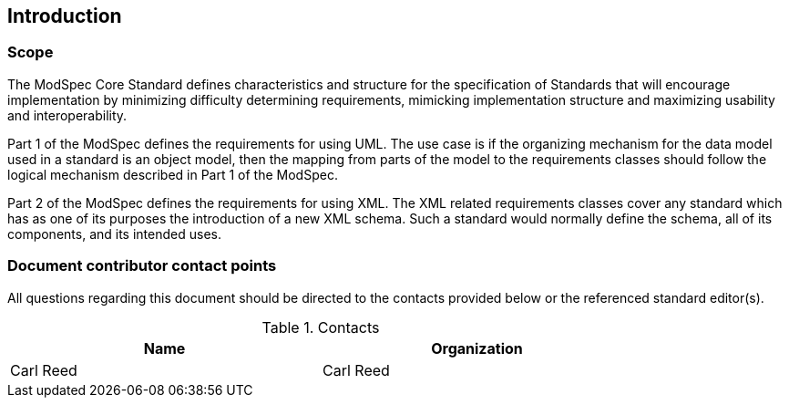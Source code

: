 == Introduction

=== Scope

The ModSpec Core Standard defines characteristics and structure for the specification of Standards that will encourage implementation by minimizing difficulty determining requirements, mimicking implementation structure and maximizing usability and interoperability.

Part 1 of the ModSpec defines the requirements for using UML. The use case is if the organizing mechanism for the data model used in a standard is an object model, then the mapping from parts of the model to the requirements classes should follow the logical mechanism described in Part 1 of the ModSpec.

Part 2 of the ModSpec defines the requirements for using XML. The XML related requirements classes cover any standard which has as one of its purposes the introduction of a new XML schema. Such a standard would normally define the schema, all of its components, and its intended uses.

=== Document contributor contact points

All questions regarding this document should be directed to the contacts provided below or the referenced standard editor(s).

.Contacts
[width="80%",options="header"]
|====================
|Name |Organization
|Carl Reed | Carl Reed
|====================
